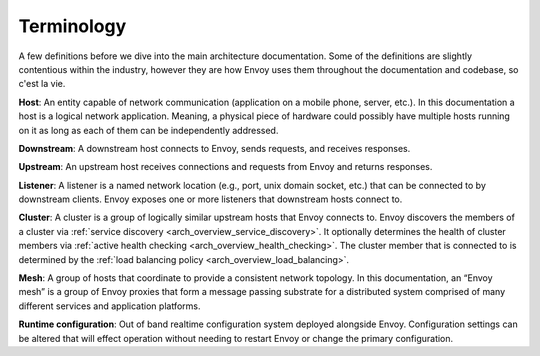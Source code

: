 Terminology
===========

A few definitions before we dive into the main architecture documentation. Some of the definitions
are slightly contentious within the industry, however they are how Envoy uses them throughout the
documentation and codebase, so c'est la vie.

**Host**: An entity capable of network communication (application on a mobile phone, server, etc.).
In this documentation a host is a logical network application. Meaning, a physical piece of hardware
could possibly have multiple hosts running on it as long as each of them can be independently
addressed.

**Downstream**: A downstream host connects to Envoy, sends requests, and receives responses.

**Upstream**: An upstream host receives connections and requests from Envoy and returns responses.

**Listener**: A listener is a named network location (e.g., port, unix domain socket, etc.) that can
be connected to by downstream clients. Envoy exposes one or more listeners that downstream hosts
connect to.

**Cluster**: A cluster is a group of logically similar upstream hosts that Envoy connects to. Envoy
discovers the members of a cluster via :ref:`service discovery <arch_overview_service_discovery>`.
It optionally determines the health of cluster members via :ref:`active health checking
<arch_overview_health_checking>`. The cluster member that is connected to is determined by the
:ref:`load balancing policy <arch_overview_load_balancing>`.

**Mesh**: A group of hosts that coordinate to provide a consistent network topology. In this
documentation, an “Envoy mesh” is a group of Envoy proxies that form a message passing substrate for
a distributed system comprised of many different services and application platforms.

**Runtime configuration**: Out of band realtime configuration system deployed alongside Envoy.
Configuration settings can be altered that will effect operation without needing to restart Envoy or
change the primary configuration.
